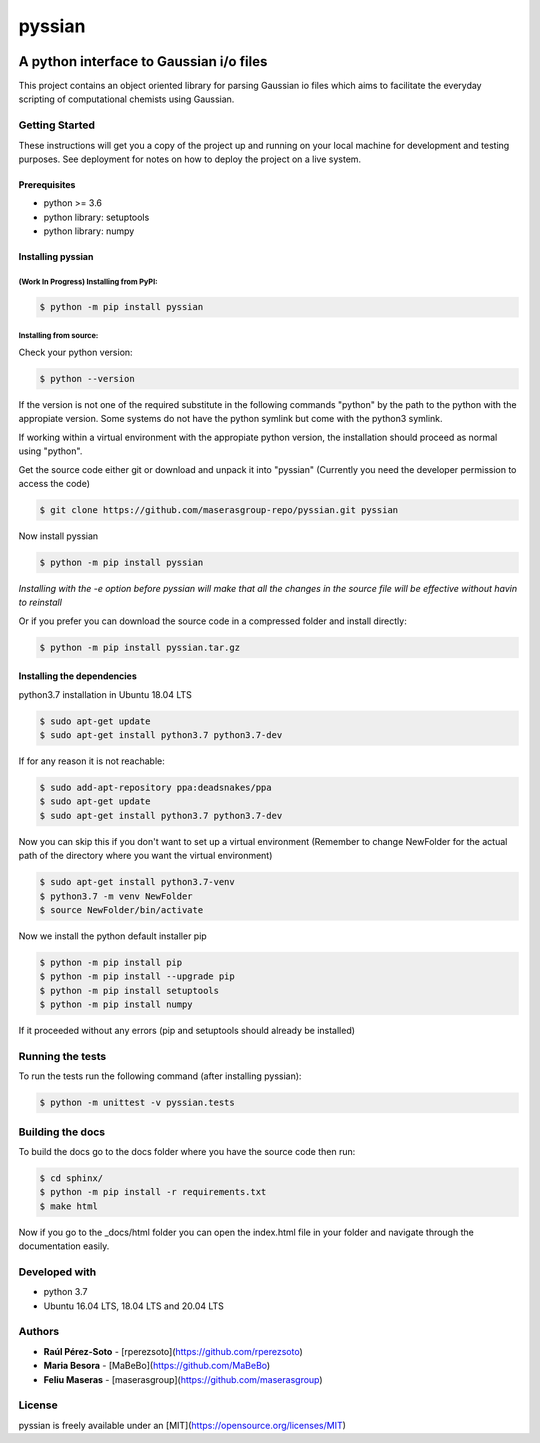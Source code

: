 ==============
pyssian
==============

.. image:: https://zenodo.org/badge/DOI/10.5281/zenodo.5048335.svg
   :target: https://doi.org/10.5281/zenodo.5048335

----------------------------------------
A python interface to Gaussian i/o files
----------------------------------------

.. project-description-start

This project contains an object oriented library for parsing Gaussian
io files which aims to facilitate the everyday scripting of computational 
chemists using Gaussian. 


.. setup-instructions

Getting Started
---------------

These instructions will get you a copy of the project up and running on your local machine for development and testing purposes. See deployment for notes on how to deploy the project on a live system.

Prerequisites
.............

- python >= 3.6
- python library: setuptools
- python library: numpy

Installing pyssian
..................

(Work In Progress) Installing from PyPI: 
++++++++++++++++++++++++++++++++++++++++

.. code:: shell-session

   $ python -m pip install pyssian

Installing from source: 
+++++++++++++++++++++++

Check your python version: 

.. code:: shell-session

   $ python --version

If the version is not one of the required substitute in the following commands 
"python" by the path to the python with the appropiate version. Some systems 
do not have the python symlink but come with the python3 symlink.

If working within a virtual environment with the appropiate python version, the 
installation should proceed as normal using "python". 

Get the source code either git or download and unpack it into "pyssian"
(Currently you need the developer permission to access the code)

.. code:: shell-session

   $ git clone https://github.com/maserasgroup-repo/pyssian.git pyssian

Now install pyssian

.. code:: shell-session

   $ python -m pip install pyssian

*Installing with the -e option before pyssian will make that
all the changes in the source file will be effective without havin to reinstall*

Or if you prefer you can download the source code in a compressed folder and 
install directly: 

.. code:: shell-session
 
   $ python -m pip install pyssian.tar.gz


Installing the dependencies
...........................

python3.7 installation in Ubuntu 18.04 LTS

.. code:: shell-session

   $ sudo apt-get update
   $ sudo apt-get install python3.7 python3.7-dev


If for any reason it is not reachable:

.. code:: shell-session

   $ sudo add-apt-repository ppa:deadsnakes/ppa
   $ sudo apt-get update
   $ sudo apt-get install python3.7 python3.7-dev

Now you can skip this if you don't want to set up a virtual environment
(Remember to change NewFolder for the actual path of the directory where you
want the virtual environment)

.. code:: shell-session

   $ sudo apt-get install python3.7-venv
   $ python3.7 -m venv NewFolder
   $ source NewFolder/bin/activate

Now we install the python default installer pip

.. code:: shell-session

   $ python -m pip install pip
   $ python -m pip install --upgrade pip
   $ python -m pip install setuptools
   $ python -m pip install numpy

If it proceeded without any errors (pip and setuptools should already be installed)

Running the tests
-----------------

To run the tests run the following command (after installing pyssian):

.. code:: shell-session

   $ python -m unittest -v pyssian.tests 


Building the docs
-----------------

To build the docs go to the docs folder where you have the source code then run:

.. code:: shell-session

   $ cd sphinx/
   $ python -m pip install -r requirements.txt
   $ make html

Now if you go to the _docs/html folder you can open the index.html file in your 
folder and navigate through the documentation easily. 

Developed with
--------------

- python 3.7
- Ubuntu 16.04 LTS, 18.04 LTS and 20.04 LTS


.. project-author-license

Authors
-------

* **Raúl Pérez-Soto** - [rperezsoto](https://github.com/rperezsoto)
* **Maria Besora** - [MaBeBo](https://github.com/MaBeBo)
* **Feliu Maseras** - [maserasgroup](https://github.com/maserasgroup)

License
-------

pyssian is freely available under an [MIT](https://opensource.org/licenses/MIT)

